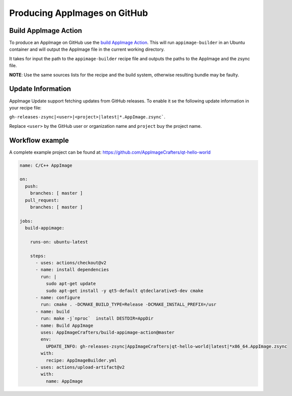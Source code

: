 .. _hosted-services-github-actions:

"""""""""""""""""""""""""""""
Producing AppImages on GitHub
"""""""""""""""""""""""""""""


Build AppImage Action
=====================

To produce an AppImage on GitHub use the `build AppImage Action`_. This will run ``appimage-builder`` in
an Ubuntu container and will output the AppImage file in the current working directory.

.. _build AppImage Action: https://github.com/marketplace/actions/build-appimage

It takes for input the path to the ``appimage-builder`` recipe file and outputs the paths to the AppImage and
the zsync file.

**NOTE**: Use the same sources lists for the recipe and the build system, otherwise resulting bundle may be faulty.

Update Information
==================

AppImage Update support fetching updates from GitHub releases. To enable it se the following update information
in your recipe file:

``gh-releases-zsync|<user>|<project>|latest|*.AppImage.zsync```.

Replace ``<user>`` by the GitHub user or organization name and ``project`` buy the project name.


Workflow example
================

A complete example project can be found at: https://github.com/AppImageCrafters/qt-hello-world

.. code-block:: yaml

    name: C/C++ AppImage

    on:
      push:
        branches: [ master ]
      pull_request:
        branches: [ master ]

    jobs:
      build-appimage:

        runs-on: ubuntu-latest

        steps:
          - uses: actions/checkout@v2
          - name: install dependencies
            run: |
              sudo apt-get update
              sudo apt-get install -y qt5-default qtdeclarative5-dev cmake
          - name: configure
            run: cmake . -DCMAKE_BUILD_TYPE=Release -DCMAKE_INSTALL_PREFIX=/usr
          - name: build
            run: make -j`nproc`  install DESTDIR=AppDir
          - name: Build AppImage
            uses: AppImageCrafters/build-appimage-action@master
            env:
              UPDATE_INFO: gh-releases-zsync|AppImageCrafters|qt-hello-world|latest|*x86_64.AppImage.zsync
            with:
              recipe: AppImageBuilder.yml
          - uses: actions/upload-artifact@v2
            with:
              name: AppImage